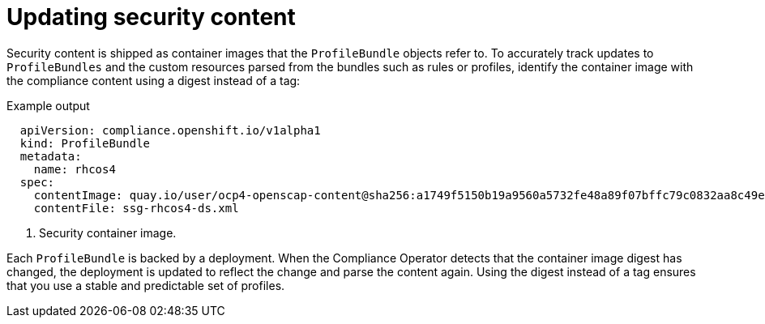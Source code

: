 // Module included in the following assemblies:
//
// * security/compliance_operator/compliance-operator-manage.adoc

[id="compliance-update_{context}"]
= Updating security content

[role="_abstract"]
Security content is shipped as container images that the `ProfileBundle` objects refer to. To accurately track updates to `ProfileBundles` and the custom resources parsed from the bundles such as rules or profiles, identify the container image with the compliance content using a digest instead of a tag:

.Example output
[source,yaml]
----
  apiVersion: compliance.openshift.io/v1alpha1
  kind: ProfileBundle
  metadata:
    name: rhcos4
  spec:
    contentImage: quay.io/user/ocp4-openscap-content@sha256:a1749f5150b19a9560a5732fe48a89f07bffc79c0832aa8c49ee5504590ae687 <1>
    contentFile: ssg-rhcos4-ds.xml
----

<1>  Security container image.

Each `ProfileBundle` is backed by a deployment. When the Compliance Operator detects that the container image digest has changed, the deployment is updated to reflect the change and parse the content again. Using the digest instead of a tag ensures that you use a stable and predictable set of profiles.
